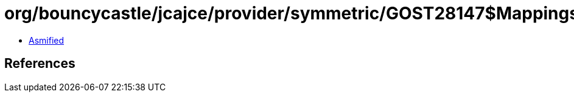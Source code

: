 = org/bouncycastle/jcajce/provider/symmetric/GOST28147$Mappings.class

 - link:GOST28147$Mappings-asmified.java[Asmified]

== References

